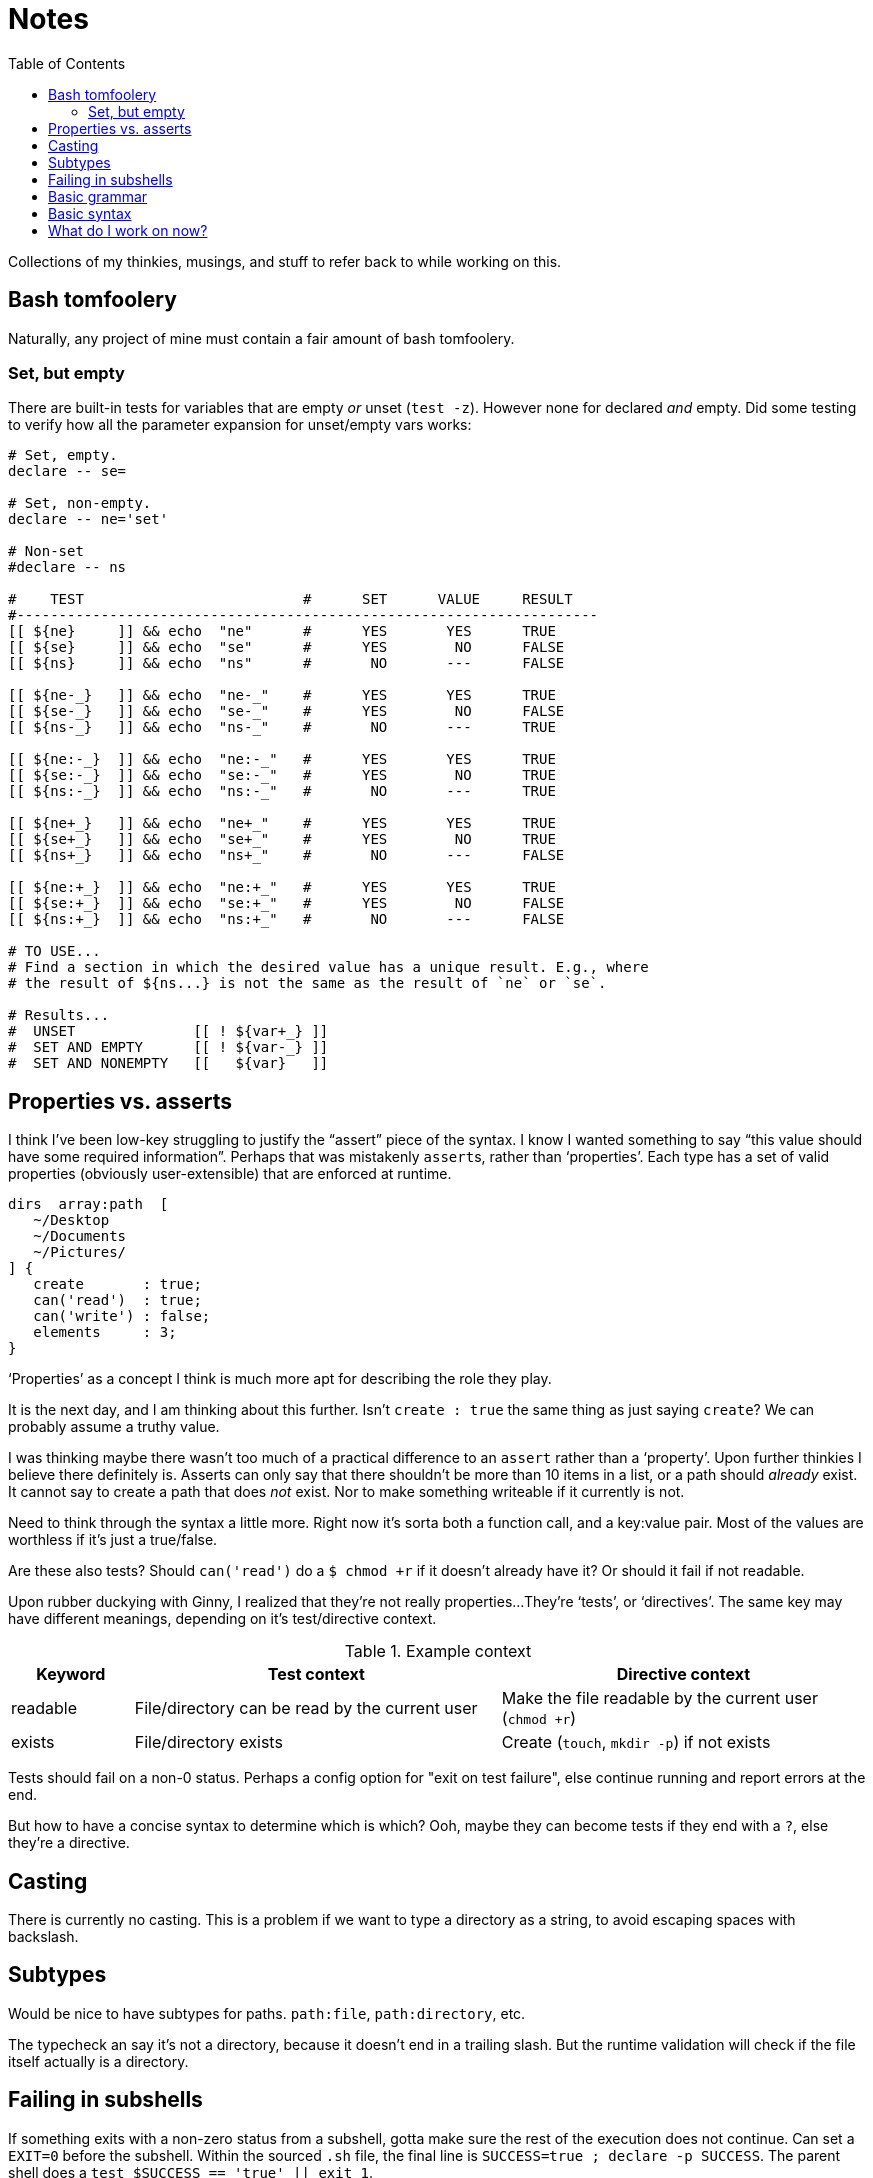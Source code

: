 = Notes
:toc:                      left
:toclevels:                3
:source-highlighter:       pygments
:pygments-style:           algol_nu
:pygments-linenums-mode:   table

Collections of my thinkies, musings, and stuff to refer back to while working on this.

== Bash tomfoolery

Naturally, any project of mine must contain a fair amount of bash tomfoolery.

=== Set, but empty

There are built-in tests for variables that are empty _or_ unset (`test -z`).
However none for declared _and_ empty.
Did some testing to verify how all the parameter expansion for unset/empty vars works:

[source,bash]
----
# Set, empty.
declare -- se=

# Set, non-empty.
declare -- ne='set'

# Non-set
#declare -- ns

#    TEST                          #      SET      VALUE     RESULT   
#---------------------------------------------------------------------
[[ ${ne}     ]] && echo  "ne"      #      YES       YES      TRUE
[[ ${se}     ]] && echo  "se"      #      YES        NO      FALSE
[[ ${ns}     ]] && echo  "ns"      #       NO       ---      FALSE

[[ ${ne-_}   ]] && echo  "ne-_"    #      YES       YES      TRUE
[[ ${se-_}   ]] && echo  "se-_"    #      YES        NO      FALSE
[[ ${ns-_}   ]] && echo  "ns-_"    #       NO       ---      TRUE

[[ ${ne:-_}  ]] && echo  "ne:-_"   #      YES       YES      TRUE
[[ ${se:-_}  ]] && echo  "se:-_"   #      YES        NO      TRUE
[[ ${ns:-_}  ]] && echo  "ns:-_"   #       NO       ---      TRUE

[[ ${ne+_}   ]] && echo  "ne+_"    #      YES       YES      TRUE
[[ ${se+_}   ]] && echo  "se+_"    #      YES        NO      TRUE
[[ ${ns+_}   ]] && echo  "ns+_"    #       NO       ---      FALSE

[[ ${ne:+_}  ]] && echo  "ne:+_"   #      YES       YES      TRUE
[[ ${se:+_}  ]] && echo  "se:+_"   #      YES        NO      FALSE
[[ ${ns:+_}  ]] && echo  "ns:+_"   #       NO       ---      FALSE

# TO USE...
# Find a section in which the desired value has a unique result. E.g., where
# the result of ${ns...} is not the same as the result of `ne` or `se`.

# Results...
#  UNSET              [[ ! ${var+_} ]]
#  SET AND EMPTY      [[ ! ${var-_} ]]
#  SET AND NONEMPTY   [[   ${var}   ]]
----


== Properties vs. asserts

I think I've been low-key struggling to justify the "`assert`" piece of the syntax.
I know I wanted something to say "`this value should have some required information`".
Perhaps that was mistakenly ``assert``s, rather than '`properties`'.
Each type has a set of valid properties (obviously user-extensible) that are enforced at runtime.

[source]
----
dirs  array:path  [
   ~/Desktop
   ~/Documents
   ~/Pictures/
] {
   create       : true;
   can('read')  : true;
   can('write') : false;
   elements     : 3;
}
----

'`Properties`' as a concept I think is much more apt for describing the role they play.

It is the next day, and I am thinking about this further.
Isn't `create : true` the same thing as just saying `create`?
We can probably assume a truthy value.

I was thinking maybe there wasn't too much of a practical difference to an `assert` rather than a '`property`'.
Upon further thinkies I believe there definitely is.
Asserts can only say that there shouldn't be more than 10 items in a list, or a path should _already_ exist.
It cannot say to create a path that does _not_ exist.
Nor to make something writeable if it currently is not.

Need to think through the syntax a little more.
Right now it's sorta both a function call, and a key:value pair.
Most of the values are worthless if it's just a true/false.

Are these also tests?
Should `can('read')` do a `$ chmod +r` if it doesn't already have it?
Or should it fail if not readable.

Upon rubber duckying with Ginny, I realized that they're not really properties...
They're '`tests`', or '`directives`'.
The same key may have different meanings, depending on it's test/directive context.

.Example context
[cols='1,3,3']
|===
| Keyword | Test context | Directive context

| readable
| File/directory can be read by the current user
| Make the file readable by the current user (`chmod +r`)

| exists
| File/directory exists
| Create (`touch`, `mkdir -p`) if not exists
|===

Tests should fail on a non-0 status.
Perhaps a config option for "exit on test failure", else continue running and report errors at the end.

But how to have a concise syntax to determine which is which?
Ooh, maybe they can become tests if they end with a `?`, else they're a directive.


== Casting

There is currently no casting.
This is a problem if we want to type a directory as a string, to avoid escaping spaces with backslash.


== Subtypes

Would be nice to have subtypes for paths.
`path:file`, `path:directory`, etc.

The typecheck an say it's not a directory, because it doesn't end in a trailing slash.
But the runtime validation will check if the file itself actually is a directory.


== Failing in subshells

If something exits with a non-zero status from a subshell, gotta make sure the rest of the execution does not continue.
Can set a `EXIT=0` before the subshell.
Within the sourced `.sh` file, the final line is `SUCCESS=true ; declare -p SUCCESS`.
The parent shell does a `test $SUCCESS == 'true' || exit 1`.


== Basic grammar

----
program        -> statement EOF

statement      -> parser_directive
                | declaration

declaration    -> section_decl
                | variable_decl

section_decl   -> identifier '{' declaration* '}'

variable_decl  -> identifier (type)? (expression)? ';'

expression     -> array
                | string
                | integer
                | boolean
                | path

array          -> '[' expression* ']'
----


== Basic syntax

[source]
----
untyped {
   key1  "value1";
   key2  "value2";
}


typed {
   key1  str  "value1";
   key2  array:str  [
      "one"
      "two"
      "three"
   ];
}


context {
   directories  array:path  [
      ~/Documents
      ~/Desktop
   ] {
      readable    # directive:  must be readable, `chmod +r`
      writable?   # test:       is writable? fail if not.
   }
}
----


== What do I work on now?

For when I get stuck, what are things I can work on...

.Core features that *do* work
* Lexing, parsing, and compiling basic (non-directive) .config files
* Support for basic type checking
* Accessing variables from .config file
* Importing/including/extending to other .config files
* Directive/test contexts
* Error reporting

.Core features that *do not* yet work
* Merging child file -> parent
* BATS tests
* Error handling
* Type casting
* Referencing bash environment variables
* Referencing interal variables?
